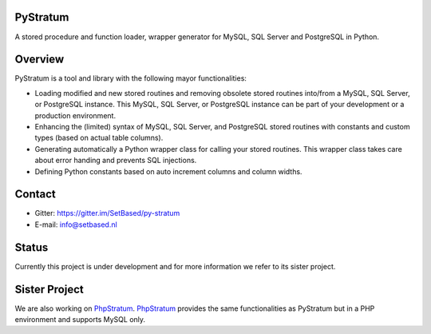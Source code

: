 PyStratum
=========
A stored procedure and function loader, wrapper generator for MySQL, SQL Server and PostgreSQL in Python.

.. image:: https://travis-ci.org/SetBased/py-stratum.svg?branch=master
    :target: https://travis-ci.org/SetBased/py-stratum
.. image:: https://badges.gitter.im/SetBased/py-stratum.svg
   :alt: Join the chat at https://gitter.im/SetBased/py-stratum
   :target: https://gitter.im/SetBased/py-stratum?utm_source=badge&utm_medium=badge&utm_campaign=pr-badge&utm_content=badge

Overview
========
PyStratum is a tool and library with the following mayor functionalities:

* Loading modified and new stored routines and removing obsolete stored routines into/from a MySQL, SQL Server, or PostgreSQL instance. This MySQL, SQL Server, or PostgreSQL instance can be part of your development or a production environment.
* Enhancing the (limited) syntax of MySQL, SQL Server, and PostgreSQL stored routines with constants and custom types (based on actual table columns).
* Generating automatically a Python wrapper class for calling your stored routines. This wrapper class takes care about error handing and prevents SQL injections.
* Defining Python constants based on auto increment columns and column widths.

Contact
=======

* Gitter: https://gitter.im/SetBased/py-stratum
* E-mail: info@setbased.nl

Status
======
Currently this project is under development and for more information we refer to its sister project.

Sister Project 
==============
We are also working on PhpStratum_. PhpStratum_ provides the same functionalities as PyStratum but in a PHP 
environment and supports MySQL only.

.. _PhpStratum: https://github.com/SetBased/php-stratum
